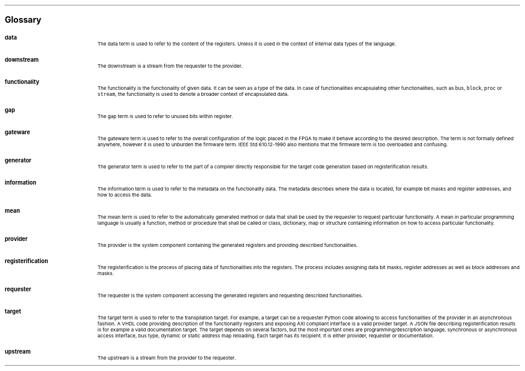 .bp
.ps 16
\f[B]Glossary\f[]
.ps

.IP \fBdata\fR 0.2i
The data term is used to refer to the content of the registers.
Unless it is used in the context of internal data types of the language.
.IP \fBdownstream\fR 
The downstream is a stream from the requester to the provider.
.IP \fBfunctionality\fR
The functionality is the functionality of given data.
It can be seen as a type of the data.
In case of functionalities encapsulating other functionalities, such as \fCbus\fR, \fCblock\fR, \fCproc\fR or \fCstream\fR, the functionality is used to denote a broader context of encapsulated data.
.IP \fBgap\fR
The gap term is used to refer to unused bits within register.
.IP \fBgateware\fR
The gateware term is used to refer to the overall configuration of the logic placed in the FPGA to make it behave according to the desired description.
The term is not formally defined anywhere, however it is used to unburden the firmware term.
IEEE Std 610.12-1990 also mentions that the firmware term is too overloaded and confusing.
.IP \fBgenerator\fR
The generator term is used to refer to the part of a compiler directly responsible for the target code generation based on registerification results.
.IP \fBinformation\fR
The information term is used to refer to the metadata on the functionality data.
The metadata describes where the data is located, for example bit masks and register addresses, and how to access the data.
.IP \fBmean\fR
The mean term is used to refer to the automatically generated method or data that shall be used by the requester to request particular functionality.
A mean in particular programming language is usually a function, method or procedure that shall be called or class, dictionary, map or structure containing information on how to access particular functionality.
.IP \fBprovider\fR
The provider is the system component containing the generated registers and providing described functionalities.
.IP \fBregisterification\fR
The registerification is the process of placing data of functionalities into the registers.
The process includes assigning data bit masks, register addresses as well as block addresses and masks.
.IP \fBrequester\fR
The requester is the system component accessing the generated registers and requesting described functionalities.
.IP \fBtarget\fR 
The target term is used to refer to the transpilation target.
For example, a target can be a requester Python code allowing to access functionalities of the provider in an asynchronous fashion.
A VHDL code providing description of the functionality registers and exposing AXI compliant interface is a valid provider target.
A JSON file describing registerification results is for example a valid documentation target.
The target depends on several factors, but the most important ones are programming/description language, synchronous or asynchronous access interface, bus type, dynamic or static address map reloading.
Each target has its recipient.
It is either provider, requester or documentation.
.IP \fBupstream\fR 
The upstream is a stream from the provider to the requester.

